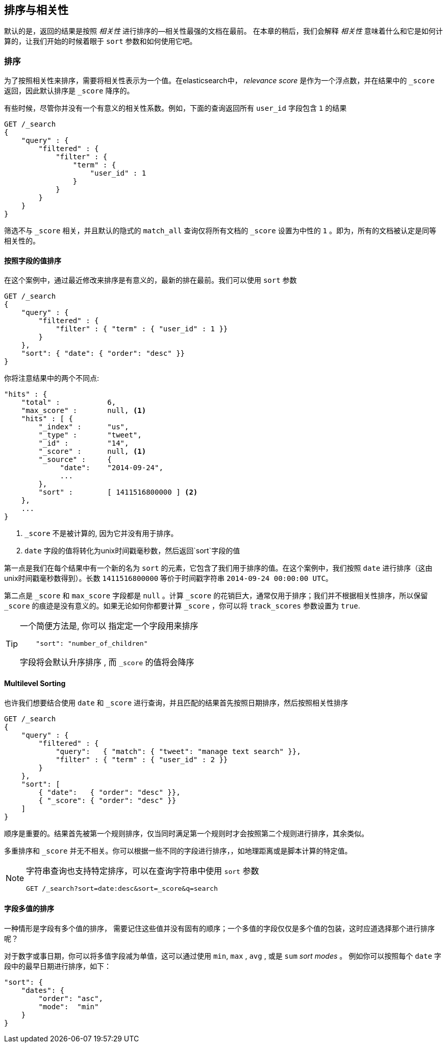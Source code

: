 [[sorting]]
== 排序与相关性


默认的是，返回的结果是按照 _相关性_ 进行排序的&#x2014;相关性最强的文档在最前。((("sorting", "by relevance")))((("relevance", "sorting results by"))) 在本章的稍后，我们会解释 _相关性_ 意味着什么和它是如何计算的，让我们开始的时候着眼于 `sort` 参数和如何使用它吧。



=== 排序



为了按照相关性来排序，需要将相关性表示为一个值。在elasticsearch中， _relevance score_ 是作为一个浮点数，并在结果中的  `_score` 返回，((("relevance scores", "returned in search results score")))((("score", "relevance score of search results")))因此默认排序是 `_score` 降序的。


有些时候，尽管你并没有一个有意义的相关性系数。例如，下面的查询返回所有 `user_id` 字段包含 `1` 的结果


[source,js]
--------------------------------------------------
GET /_search
{
    "query" : {
        "filtered" : {
            "filter" : {
                "term" : {
                    "user_id" : 1
                }
            }
        }
    }
}
--------------------------------------------------

筛选不与 `_score` 相关，并且((("score", seealso="relevance; relevance scores")))((("match_all query", "score as neutral 1")))((("filters", "score and")))默认的隐式的 `match_all` 查询仅将所有文档的 `_score` 设置为中性的 `1` 。即为，所有的文档被认定是同等相关性的。


==== 按照字段的值排序


在这个案例中，通过最近修改来排序是有意义的，最新的排在最前。((("sorting", "by field values")))((("fields", "sorting search results by field values")))((("sort parameter")))我们可以使用 `sort` 参数

[source,js]
--------------------------------------------------
GET /_search
{
    "query" : {
        "filtered" : {
            "filter" : { "term" : { "user_id" : 1 }}
        }
    },
    "sort": { "date": { "order": "desc" }}
}
--------------------------------------------------
// SENSE: 056_Sorting/85_Sort_by_date.json

你将注意结果中的两个不同点:

[source,js]
--------------------------------------------------
"hits" : {
    "total" :           6,
    "max_score" :       null, <1>
    "hits" : [ {
        "_index" :      "us",
        "_type" :       "tweet",
        "_id" :         "14",
        "_score" :      null, <1>
        "_source" :     {
             "date":    "2014-09-24",
             ...
        },
        "sort" :        [ 1411516800000 ] <2>
    },
    ...
}
--------------------------------------------------
<1>  `_score` 不是被计算的, 因为它并没有用于排序。
<2>  `date` 字段的值将转化为unix时间戳毫秒数，然后返回`sort`字段的值
    

第一点是我们在每个结果中有((("date field, sorting search results by")))一个新的名为 `sort` 的元素，它包含了我们用于排序的值。在这个案例中，我们按照 `date` 进行排序（这由unix时间戳毫秒数得到）。长数 `1411516800000` 等价于时间戳字符串 `2014-09-24 00:00:00
UTC`。


第二点是 `_score` 和 `max_score` 字段都是 `null` 。((("score", "not calculating")))计算 `_score` 的花销巨大，通常仅用于排序；我们并不根据相关性排序，所以保留 `_score` 的痕迹是没有意义的。如果无论如何你都要计算 `_score` ，你可以将((("track_scores parameter")))  `track_scores` 参数设置为 `true`.


[TIP]
====
一个简便方法是, 你可以 ((("sorting", "specifying just the field name to sort on")))指定定一个字段用来排序

[source,js]
--------------------------------------------------
    "sort": "number_of_children"
--------------------------------------------------

字段将会默认升序排序 ((("sorting", "default ordering"))), 而 `_score` 的值将会降序
====

==== Multilevel Sorting


也许我们想要结合使用 `date` 和 `_score` 进行查询，并且匹配的结果首先按照日期排序，然后按照相关性排序

[source,js]
--------------------------------------------------
GET /_search
{
    "query" : {
        "filtered" : {
            "query":   { "match": { "tweet": "manage text search" }},
            "filter" : { "term" : { "user_id" : 2 }}
        }
    },
    "sort": [
        { "date":   { "order": "desc" }},
        { "_score": { "order": "desc" }}
    ]
}
--------------------------------------------------
// SENSE: 056_Sorting/85_Multilevel_sort.json


顺序是重要的。结果首先被第一个规则排序，仅当同时满足第一个规则时才会按照第二个规则进行排序，其余类似。


多重排序和 `_score` 并无不相关。你可以根据一些不同的字段进行排序，((("fields", "sorting by multiple fields")))，如地理距离或是脚本计算的特定值。

[NOTE]
====

字符串查询((("sorting", "in query string searches")))((("sort parameter", "using in query strings")))((("query strings", "sorting search results for")))也支持特定排序，可以在查询字符串中使用 `sort` 参数


[source,js]
--------------------------------------------------
GET /_search?sort=date:desc&sort=_score&q=search
--------------------------------------------------
====

==== 字段多值的排序

一种情形是字段有多个值的排序，((("sorting", "on multivalue fields")))((("fields", "multivalue", "sorting on"))) 需要记住这些值并没有固有的顺序；一个多值的字段仅仅是多个值的包装，这时应道选择那个进行排序呢？

对于数字或事日期，你可以将多值字段减为单值，这可以通过使用 `min`, `max` , `avg` , 或是 `sum` _sort modes_ 。 ((("sum sort mode")))((("avg sort mode")))((("max sort mode")))((("min sort mode")))((("sort modes")))((("dates field, sorting on earliest value")))例如你可以按照每个 `date` 字段中的最早日期进行排序，如下：


[role="pagebreak-before"]
[source,js]
--------------------------------------------------
"sort": {
    "dates": {
        "order": "asc",
        "mode":  "min"
    }
}
--------------------------------------------------




